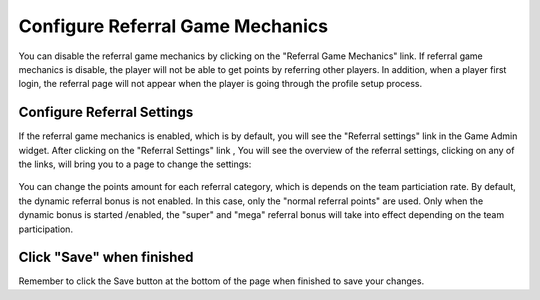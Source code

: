 .. _section-configuration-game-admin-referral:

Configure Referral Game Mechanics
=================================

You can disable the referral game mechanics by clicking on the "Referral Game Mechanics" link. If referral game mechanics is disable, the player will not be able to get points by referring other players. In addition, when a player first login, the referral page will not appear when the player is going through the profile setup process.

Configure Referral Settings
---------------------------

If the referral game mechanics is enabled, which is by default, you will see the "Referral settings" link in the Game Admin widget. After clicking on the "Referral Settings" link , You will see the overview of the referral settings, clicking on any of the links, will bring you to a page to change the settings:

.. figure:: figs/configuration/configuration-game-admin-referral.png
   :width: 600 px
   :align: center

You can change the points amount for each referral category, which is depends on the team particiation rate. By default, the dynamic referral bonus is not enabled. In this case, only the "normal referral points" are used. Only when the dynamic bonus is started /enabled, the "super" and "mega" referral bonus will take into effect depending on the team participation.

Click "Save" when finished
--------------------------

Remember to click the Save button at the bottom of the page when finished to save your changes.


